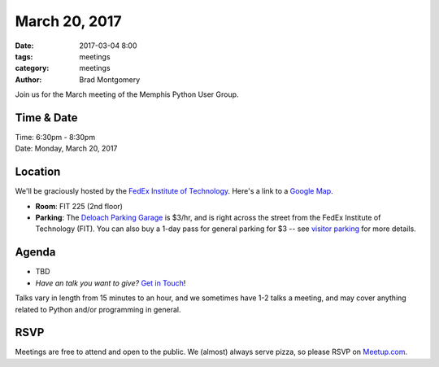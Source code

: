 March 20, 2017
##############

:date: 2017-03-04 8:00
:tags: meetings
:category: meetings
:author: Brad Montgomery


Join us for the March meeting of the Memphis Python User Group.

Time & Date
-----------

| Time: 6:30pm - 8:30pm
| Date: Monday, March 20, 2017


Location
--------

We'll be graciously hosted by the
`FedEx Institute of Technology <http://fedex.memphis.edu/>`_.
Here's a link to a `Google Map <https://goo.gl/RsjTJb>`_.

- **Room**: FIT 225 (2nd floor)
- **Parking**: The `Deloach Parking Garage <https://www.google.com/maps/d/viewer?mid=z7eJgDchpI68.kevkGtJ3KYwo>`_ is $3/hr, and is right across the street from the FedEx Institute of Technology (FIT). You can also buy a 1-day pass for general parking for $3 -- see `visitor parking <http://www.memphis.edu/parking/permit/visitor.php>`_ for more details.


Agenda
------

- TBD
- *Have an talk you want to give?* `Get in Touch <mailto:brad@mempy.org>`_!

Talks vary in length from 15 minutes to an hour, and we sometimes have 1-2 talks
a meeting, and may cover anything related to Python and/or programming in general.


RSVP
----

Meetings are free to attend and open to the public. We (almost) always serve pizza, so
please RSVP on `Meetup.com <https://www.meetup.com/memphis-technology-user-groups/events/238098079/>`_.
